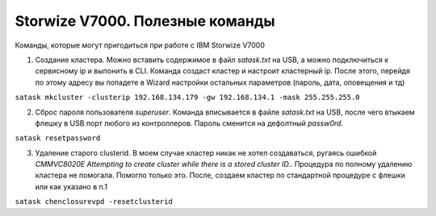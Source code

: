 .. index:: ibm, storage, v7000, cli, commands, cluster, password, clusterid, CMMVC8020E

.. meta::
   :keywords: ibm, storage, v7000, cli, commands, cluster, password, clusterid, CMMVC8020E

.. _ibm-storages-v7000-commands:

Storwize V7000. Полезные команды
================================

Команды, которые могут пригодиться при работе с IBM Storwize V7000


1. Создание кластера. Можно вставить содержимое в файл `satask.txt` на USB, а можно подключиться к сервисному ip и выпонить в CLI. Команда создаст кластер и настроит кластерный ip. После этого, перейдя по этому адресу вы попадете в Wizard настройки остальных параметров (пароль, дата, оповещения и тд)

``satask mkcluster -clusterip 192.168.134.179 -gw 192.168.134.1 -mask 255.255.255.0``

2. Сброс пароля пользователя `superuser`. Команда вписывается в файле `satask.txt` на USB, после чего втыкаем флешку в USB порт любого из контроллеров. Пароль сменится на дефолтный `passw0rd`.

``satask resetpassword``

3. Удаление старого clusterid. В моем случае кластер никак не хотел создаваться, ругаясь ошибкой `CMMVC8020E Attempting to create cluster while there is a stored cluster ID.`. Процедура по полному удалению кластера не помогала. Помогло только это. После, создаем кластер по стандартной процедуре с флешки или как указано в п.1

``satask chenclosurevpd -resetclusterid``